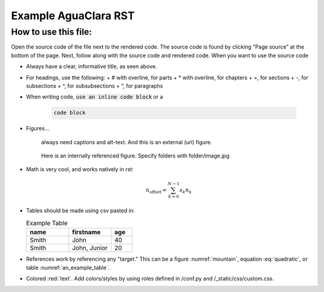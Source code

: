 .. _example_aguaclara_rst:

*****************************
Example AguaClara RST
*****************************

How to use this file:
---------------------
Open the source code of the file next to the rendered code. The source code is
found by clicking "Page source" at the bottom of the page. Next, follow along with the
source code and rendered code. When you want to use the source code

* Always have a clear, informative title, as seen above.
* For headings, use the following:
  + # with overline, for parts
  + * with overline, for chapters
  + =, for sections
  + -, for subsections
  + ^, for subsubsections
  + “, for paragraphs

* When writing code, :code:`use an inline code block` or a

    .. code::

      code block

* Figures...

    .. figure:: https://www.catster.com/wp-content/uploads/2017/08/A-fluffy-cat-looking-funny-surprised-or-concerned.jpg
        :width: 200px
        :align: center
        :height: 100px
        :alt: external figure

        always need captions and alt-text. And this is an external (url) figure.

    .. _mountain:
    .. figure:: mountain.jpg
        :width: 300px
        :align: center
        :alt: internal figure

        Here is an internally referenced figure. Specify folders with folder/image.jpg


* Math is very cool, and works natively in rst:

  .. math::
     :label: quadratic

        y   = ax^2 + bx + c \\

  .. math::

     n_{\mathrm{offset}} = \sum_{k=0}^{N-1} s_k n_k

* Tables should be made using csv pasted in:

  .. _an_example_table:
  .. csv-table:: Example Table
   :header: "name", "firstname", "age"
   :widths: 20, 20, 10

   "Smith", "John", 40
   "Smith", "John, Junior", 20
* References work by referencing any "target." This can be a figure :numref:`mountain`, equation :eq:`quadratic`,
  or table :numref:`an_example_table`.
* Colored :red:`text`. Add colors/styles by using roles defined in /conf.py and /_static/css/custom.css.  
